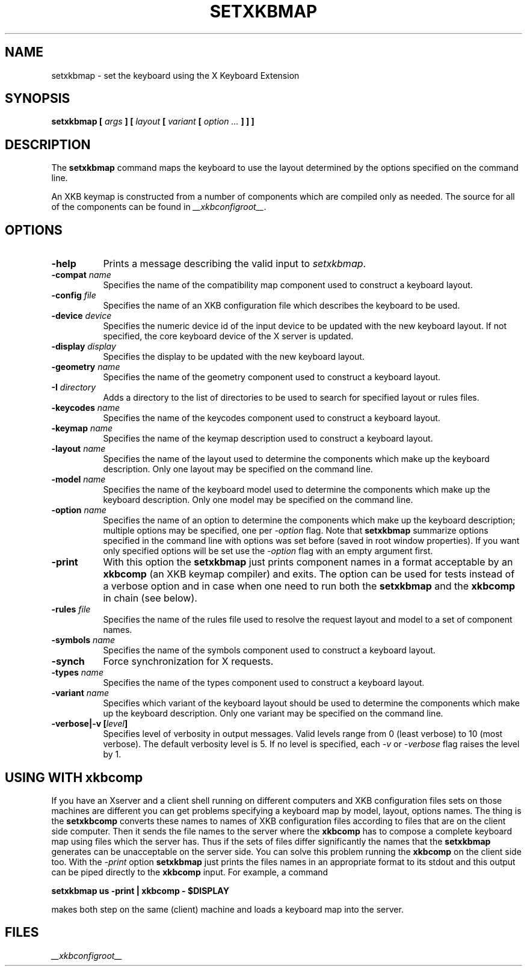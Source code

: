 .\"
.\" $XFree86: xc/programs/setxkbmap/setxkbmap.man,v 3.6 2003/01/20 04:15:08 dawes Exp $
.\"
.TH SETXKBMAP 1 __xorgversion__
.SH NAME
setxkbmap
\- set the keyboard using the X Keyboard Extension
.SH SYNOPSIS
.B setxkbmap [
.I args
.B ] [
.I layout
.B [
.I variant
.B [
.I option  ...
.B ] ] ]
.SH DESCRIPTION
The
.B setxkbmap
command maps the keyboard to use the layout determined by the options
specified on the command line.
.P
An XKB keymap is constructed from a number of components which are compiled
only as needed.  The source for all of the components can be found in
.IR __xkbconfigroot__ .
.SH OPTIONS
.TP 8
.B \-help
Prints a message describing the valid input to \fIsetxkbmap\fP.
.TP 8
.B \-compat \fIname\fP
Specifies the name of the compatibility map component used to construct
a keyboard layout.
.TP 8
.B \-config \fIfile\fP
Specifies the name of an XKB configuration file which describes the
keyboard to be used.
.TP 8
.B \-device \fIdevice\fP
Specifies the numeric device id of the input device to be updated with 
the new keyboard layout. If not specified, the core keyboard device of 
the X server is updated.
.TP 8
.B \-display \fIdisplay\fP
Specifies the display to be updated with the new keyboard layout.
.TP 8
.B \-geometry \fIname\fP
Specifies the name of the geometry component used to construct
a keyboard layout.
.TP 8
.B \-I \fIdirectory\fP
Adds a directory to the list of directories to be used to search for
specified layout or rules files.
.TP 8
.B \-keycodes \fIname\fP
Specifies the name of the keycodes component used to construct
a keyboard layout.
.TP 8
.B \-keymap \fIname\fP
Specifies the name of the keymap description used to construct
a keyboard layout.
.TP 8
.B \-layout \fIname\fP
Specifies the name of the layout used to determine the components which
make up the keyboard description.  Only one layout may be specified on
the command line.
.TP 8
.B \-model \fIname\fP
Specifies the name of the keyboard model used to determine the components 
which make up the keyboard description.  Only one model may be specified
on the command line.
.TP 8
.B \-option \fIname\fP
Specifies the name of an option to determine the components which make up 
the keyboard description;  multiple options may be specified, one per
\fI-option\fP flag. Note that
.B setxkbmap
summarize options specified in the command
line with options was set before (saved in root window properties). If you
want only specified options will be set use the \fI-option\fP flag with
an empty argument first.
.TP 8
.B \-print
With this option the \fBsetxkbmap\fP just prints component names in a format
acceptable by an \fBxkbcomp\fP (an XKB keymap compiler) and exits. The option
can be used for tests instead of a verbose option and in case when one need
to run both the \fBsetxkbmap\fP and the \fBxkbcomp\fP in chain (see below).
.TP 8
.B \-rules \fIfile\fP
Specifies the name of the rules file used to resolve the request layout
and model to a set of component names.
.TP 8
.B \-symbols \fIname\fP
Specifies the name of the symbols component used to construct
a keyboard layout.
.TP 8
.B \-synch
Force synchronization for X requests.
.TP 8
.B \-types \fIname\fP
Specifies the name of the types component used to construct
a keyboard layout.
.TP 8
.B \-variant \fIname\fP
Specifies which variant of the keyboard layout should be used to determine 
the components which make up the keyboard description.  Only one variant
may be specified on the command line.
.TP 8
.B \-verbose|\-v [\fIlevel\fP]
Specifies level of verbosity in output messages.  Valid levels range from 
0 (least verbose) to 10 (most verbose).  The default verbosity level is 5. 
If no level is specified, each \fI-v\fP or \fI-verbose\fP flag raises the 
level by 1.
.SH USING WITH xkbcomp
If you have an Xserver and a client shell running on different computers and
XKB configuration files sets on those machines are different you can get
problems specifying a keyboard map by model, layout, options names.
The thing is the \fBsetxkbcomp\fP converts these names to names of XKB
configuration files according to files that are on the client side computer. 
Then it sends the file names to the server where the \fBxkbcomp\fP has to
compose a complete keyboard map using files which the server has.
Thus if the sets of files differ significantly the names that the
\fBsetxkbmap\fP generates can be unacceptable on the server side.  You can
solve this problem running the \fBxkbcomp\fP on the client side too.
With the \fI-print\fP option \fBsetxkbmap\fP just prints the files names
in an appropriate format to its stdout and this output can be piped
directly to the \fBxkbcomp\fP input. For example, a command

\fBsetxkbmap us -print | xkbcomp - $DISPLAY\fP

makes both step on the same (client) machine and loads a keyboard map into
the server.
.ig
.SH SEE ALSO
keyboards(1)
..
.SH FILES
.I __xkbconfigroot__
